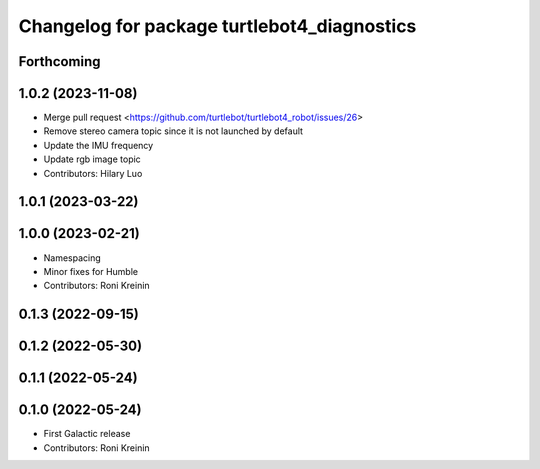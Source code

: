^^^^^^^^^^^^^^^^^^^^^^^^^^^^^^^^^^^^^^^^^^^^
Changelog for package turtlebot4_diagnostics
^^^^^^^^^^^^^^^^^^^^^^^^^^^^^^^^^^^^^^^^^^^^

Forthcoming
-----------

1.0.2 (2023-11-08)
------------------
* Merge pull request <https://github.com/turtlebot/turtlebot4_robot/issues/26>
* Remove stereo camera topic since it is not launched by default
* Update the IMU frequency
* Update rgb image topic
* Contributors: Hilary Luo

1.0.1 (2023-03-22)
------------------

1.0.0 (2023-02-21)
------------------
* Namespacing
* Minor fixes for Humble
* Contributors: Roni Kreinin

0.1.3 (2022-09-15)
------------------

0.1.2 (2022-05-30)
------------------

0.1.1 (2022-05-24)
------------------

0.1.0 (2022-05-24)
------------------
* First Galactic release
* Contributors: Roni Kreinin
